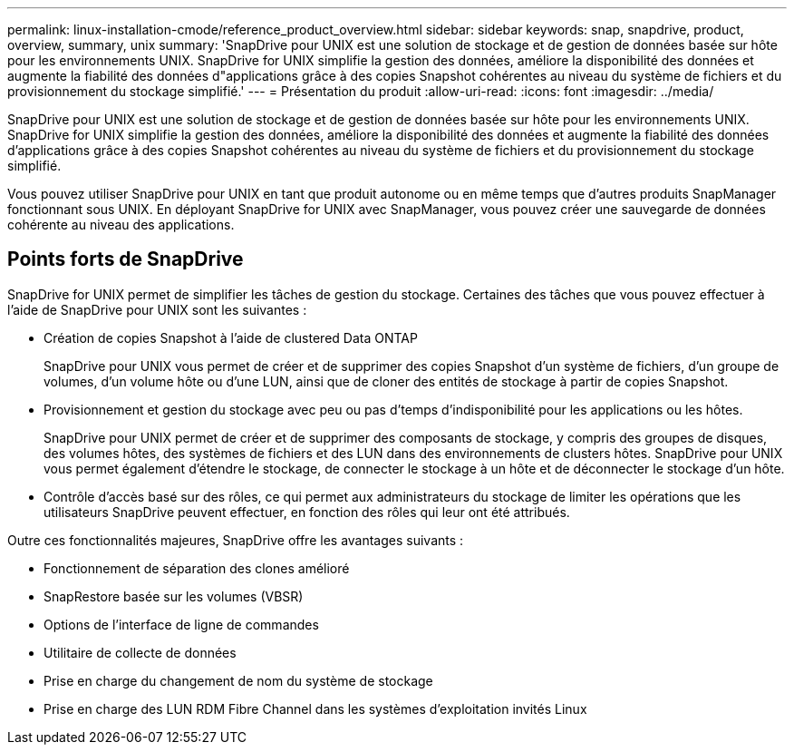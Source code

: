 ---
permalink: linux-installation-cmode/reference_product_overview.html 
sidebar: sidebar 
keywords: snap, snapdrive, product, overview, summary, unix 
summary: 'SnapDrive pour UNIX est une solution de stockage et de gestion de données basée sur hôte pour les environnements UNIX. SnapDrive for UNIX simplifie la gestion des données, améliore la disponibilité des données et augmente la fiabilité des données d"applications grâce à des copies Snapshot cohérentes au niveau du système de fichiers et du provisionnement du stockage simplifié.' 
---
= Présentation du produit
:allow-uri-read: 
:icons: font
:imagesdir: ../media/


[role="lead"]
SnapDrive pour UNIX est une solution de stockage et de gestion de données basée sur hôte pour les environnements UNIX. SnapDrive for UNIX simplifie la gestion des données, améliore la disponibilité des données et augmente la fiabilité des données d'applications grâce à des copies Snapshot cohérentes au niveau du système de fichiers et du provisionnement du stockage simplifié.

Vous pouvez utiliser SnapDrive pour UNIX en tant que produit autonome ou en même temps que d'autres produits SnapManager fonctionnant sous UNIX. En déployant SnapDrive for UNIX avec SnapManager, vous pouvez créer une sauvegarde de données cohérente au niveau des applications.



== Points forts de SnapDrive

SnapDrive for UNIX permet de simplifier les tâches de gestion du stockage. Certaines des tâches que vous pouvez effectuer à l'aide de SnapDrive pour UNIX sont les suivantes :

* Création de copies Snapshot à l'aide de clustered Data ONTAP
+
SnapDrive pour UNIX vous permet de créer et de supprimer des copies Snapshot d'un système de fichiers, d'un groupe de volumes, d'un volume hôte ou d'une LUN, ainsi que de cloner des entités de stockage à partir de copies Snapshot.

* Provisionnement et gestion du stockage avec peu ou pas d'temps d'indisponibilité pour les applications ou les hôtes.
+
SnapDrive pour UNIX permet de créer et de supprimer des composants de stockage, y compris des groupes de disques, des volumes hôtes, des systèmes de fichiers et des LUN dans des environnements de clusters hôtes. SnapDrive pour UNIX vous permet également d'étendre le stockage, de connecter le stockage à un hôte et de déconnecter le stockage d'un hôte.

* Contrôle d'accès basé sur des rôles, ce qui permet aux administrateurs du stockage de limiter les opérations que les utilisateurs SnapDrive peuvent effectuer, en fonction des rôles qui leur ont été attribués.


Outre ces fonctionnalités majeures, SnapDrive offre les avantages suivants :

* Fonctionnement de séparation des clones amélioré
* SnapRestore basée sur les volumes (VBSR)
* Options de l'interface de ligne de commandes
* Utilitaire de collecte de données
* Prise en charge du changement de nom du système de stockage
* Prise en charge des LUN RDM Fibre Channel dans les systèmes d'exploitation invités Linux

